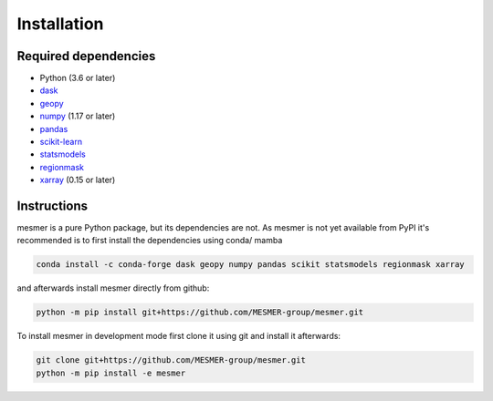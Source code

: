 Installation
============

Required dependencies
---------------------

- Python (3.6 or later)
- `dask <https://dask.org/>`__
- `geopy <https://geopy.readthedocs.io/en/stable/>`__
- `numpy <http://www.numpy.org/>`__ (1.17 or later)
- `pandas <https://pandas.pydata.org/>`__
- `scikit-learn <https://scikit-learn.org/stable/>`__
- `statsmodels <https://www.statsmodels.org/stable/index.html>`__
- `regionmask <https://regionmask.readthedocs.io/en/stable/>`__
- `xarray <http://xarray.pydata.org/>`__ (0.15 or later)

Instructions
------------

mesmer is a pure Python package, but its dependencies are not. As mesmer is not yet
available from PyPI it's recommended is to first install the dependencies using conda/ mamba

.. code-block:: bash

    conda install -c conda-forge dask geopy numpy pandas scikit statsmodels regionmask xarray

and afterwards install mesmer directly from github:

.. code-block:: bash

   python -m pip install git+https://github.com/MESMER-group/mesmer.git

To install mesmer in development mode first clone it using git and install it afterwards:

.. code-block:: bash

   git clone git+https://github.com/MESMER-group/mesmer.git
   python -m pip install -e mesmer

.. _conda: http://conda.io/

